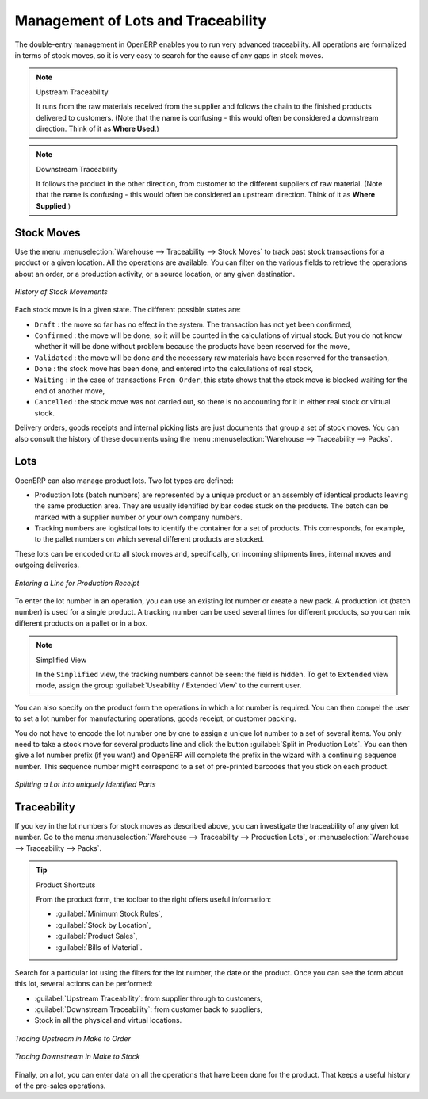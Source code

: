 
.. _sect-lotmgt:

Management of Lots and Traceability
===================================

The double-entry management in OpenERP enables you to run very advanced traceability. All
operations are formalized in terms of stock moves, so it is very easy to search for the cause of any
gaps in stock moves.

.. index::
   single: traceability; upstream
   single: traceability; downstream

.. note:: Upstream Traceability

    It runs from the raw materials received from the supplier and follows the
    chain to the finished products delivered to customers.
    (Note that the name is confusing - this would often be considered a downstream direction.
    Think of it as **Where Used**.)
    
.. note:: Downstream Traceability

    It follows the product in the other direction, from customer to the
    different suppliers of raw material.
    (Note that the name is confusing - this would often be considered an upstream direction.
    Think of it as **Where Supplied**.)

Stock Moves
-----------

Use the menu :menuselection:`Warehouse --> Traceability --> Stock Moves`
to track past stock transactions for a product or a given location. All the operations
are available. You can filter on the various fields to retrieve the operations about an order,
or a production activity, or a source location, or any given destination.

.. figure:: images/stock_move_tree.png
   :scale: 65
   :align: center

   *History of Stock Movements*

Each stock move is in a given state. The different possible states are:

* ``Draft`` : the move so far has no effect in the system. The transaction has not yet been confirmed,

* ``Confirmed`` : the move will be done, so it will be counted in the calculations of virtual stock. But
  you do not know whether it will be done without problem because the products have been reserved for
  the move,

* ``Validated`` : the move will be done and the necessary raw materials have been reserved for the
  transaction,

* ``Done`` : the stock move has been done, and entered into the calculations of real stock,

* ``Waiting`` : in the case of transactions ``From Order``, this state shows that the stock move is blocked
  waiting for the end of another move,

* ``Cancelled`` : the stock move was not carried out, so there is no accounting for it in either real stock or
  virtual stock.

Delivery orders, goods receipts and internal picking lists are just documents that group a set of
stock moves. You can also consult the history of these documents using the menu
:menuselection:`Warehouse --> Traceability --> Packs`.

Lots
----

OpenERP can also manage product lots. Two lot types are defined:

* Production lots (batch numbers) are represented by a unique product or an assembly of identical
  products leaving the same production area. They are usually identified by bar codes stuck on the
  products. The batch can be marked with a supplier number or your own company numbers.

* Tracking numbers are logistical lots to identify the container for a set of
  products. This corresponds, for example, to the pallet numbers on which several different products
  are stocked.

These lots can be encoded onto all stock moves and, specifically, on incoming shipments lines, internal moves
and outgoing deliveries.

.. figure:: images/picking_form_line.png
   :scale: 75
   :align: center

   *Entering a Line for Production Receipt*

To enter the lot number in an operation, you can use an existing lot number or create a new pack. A
production lot (batch number) is used for a single product. A tracking number can be
used several times for different products, so you can mix different products on a pallet or in a box.

.. note:: Simplified View

    In the ``Simplified`` view, the tracking numbers cannot be seen: the field is hidden.
    To get to ``Extended`` view mode, assign the group
    :guilabel:`Useability / Extended View` to the current user.

You can also specify on the product form the operations in which a lot number is
required. You can then compel the user to set a lot number for manufacturing operations, goods
receipt, or customer packing.

You do not have to encode the lot number one by one to assign a unique lot number to a set of several items.
You only need to take a stock move for several products line and click the button
:guilabel:`Split in Production Lots`. You can then give a lot number prefix (if you want) and OpenERP will
complete the prefix in the wizard with a continuing sequence number. This sequence number
might correspond to a set of pre-printed barcodes that you stick on each product.

.. figure:: images/picking_split_lot.png
   :scale: 75
   :align: center

   *Splitting a Lot into uniquely Identified Parts*

.. index:: traceability (stock)

Traceability
------------

If you key in the lot numbers for stock moves as described above, you can investigate the traceability of any
given lot number. Go to the menu :menuselection:`Warehouse --> Traceability -->
Production Lots`, or :menuselection:`Warehouse --> Traceability --> Packs`.

.. tip:: Product Shortcuts

    From the product form, the toolbar to the right offers useful information:

    * :guilabel:`Minimum Stock Rules`,

    * :guilabel:`Stock by Location`,

    * :guilabel:`Product Sales`,

    * :guilabel:`Bills of Material`.

Search for a particular lot using the filters for the lot number, the date or the product. Once you
can see the form about this lot, several actions can be performed:

* :guilabel:`Upstream Traceability`: from supplier through to customers,

* :guilabel:`Downstream Traceability`: from customer back to suppliers,

* Stock in all the physical and virtual locations.

.. figure:: images/stock_traceability_upstream.png
   :scale: 75
   :align: center

   *Tracing Upstream in Make to Order*

.. figure:: images/stock_traceability_downstream.png
   :scale: 75
   :align: center

   *Tracing Downstream in Make to Stock*

Finally, on a lot, you can enter data on all the operations that have been done for the product. That
keeps a useful history of the pre-sales operations.

.. Copyright © Open Object Press. All rights reserved.

.. You may take electronic copy of this publication and distribute it if you don't
.. change the content. You can also print a copy to be read by yourself only.

.. We have contracts with different publishers in different countries to sell and
.. distribute paper or electronic based versions of this book (translated or not)
.. in bookstores. This helps to distribute and promote the OpenERP product. It
.. also helps us to create incentives to pay contributors and authors using author
.. rights of these sales.

.. Due to this, grants to translate, modify or sell this book are strictly
.. forbidden, unless Tiny SPRL (representing Open Object Press) gives you a
.. written authorisation for this.

.. Many of the designations used by manufacturers and suppliers to distinguish their
.. products are claimed as trademarks. Where those designations appear in this book,
.. and Open Object Press was aware of a trademark claim, the designations have been
.. printed in initial capitals.

.. While every precaution has been taken in the preparation of this book, the publisher
.. and the authors assume no responsibility for errors or omissions, or for damages
.. resulting from the use of the information contained herein.

.. Published by Open Object Press, Grand Rosière, Belgium
